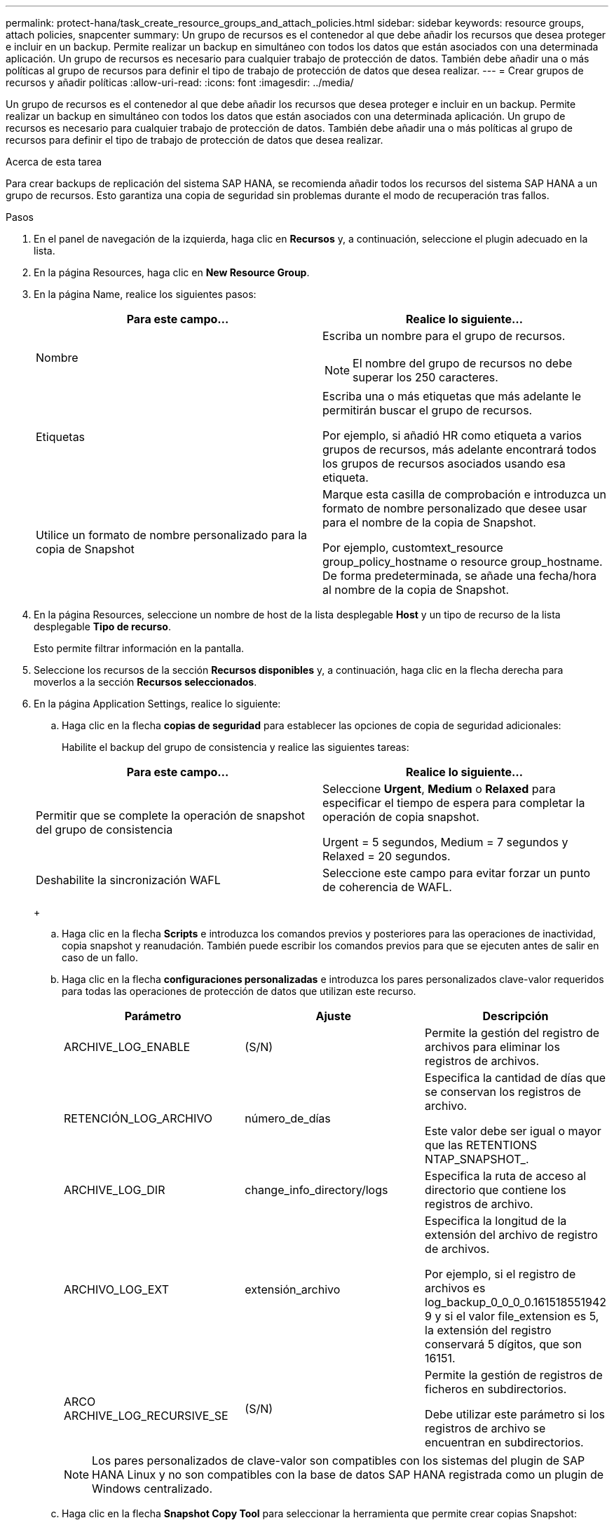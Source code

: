 ---
permalink: protect-hana/task_create_resource_groups_and_attach_policies.html 
sidebar: sidebar 
keywords: resource groups, attach policies, snapcenter 
summary: Un grupo de recursos es el contenedor al que debe añadir los recursos que desea proteger e incluir en un backup. Permite realizar un backup en simultáneo con todos los datos que están asociados con una determinada aplicación. Un grupo de recursos es necesario para cualquier trabajo de protección de datos. También debe añadir una o más políticas al grupo de recursos para definir el tipo de trabajo de protección de datos que desea realizar. 
---
= Crear grupos de recursos y añadir políticas
:allow-uri-read: 
:icons: font
:imagesdir: ../media/


[role="lead"]
Un grupo de recursos es el contenedor al que debe añadir los recursos que desea proteger e incluir en un backup. Permite realizar un backup en simultáneo con todos los datos que están asociados con una determinada aplicación. Un grupo de recursos es necesario para cualquier trabajo de protección de datos. También debe añadir una o más políticas al grupo de recursos para definir el tipo de trabajo de protección de datos que desea realizar.

.Acerca de esta tarea
Para crear backups de replicación del sistema SAP HANA, se recomienda añadir todos los recursos del sistema SAP HANA a un grupo de recursos. Esto garantiza una copia de seguridad sin problemas durante el modo de recuperación tras fallos.

.Pasos
. En el panel de navegación de la izquierda, haga clic en *Recursos* y, a continuación, seleccione el plugin adecuado en la lista.
. En la página Resources, haga clic en *New Resource Group*.
. En la página Name, realice los siguientes pasos:
+
|===
| Para este campo... | Realice lo siguiente... 


 a| 
Nombre
 a| 
Escriba un nombre para el grupo de recursos.


NOTE: El nombre del grupo de recursos no debe superar los 250 caracteres.



 a| 
Etiquetas
 a| 
Escriba una o más etiquetas que más adelante le permitirán buscar el grupo de recursos.

Por ejemplo, si añadió HR como etiqueta a varios grupos de recursos, más adelante encontrará todos los grupos de recursos asociados usando esa etiqueta.



 a| 
Utilice un formato de nombre personalizado para la copia de Snapshot
 a| 
Marque esta casilla de comprobación e introduzca un formato de nombre personalizado que desee usar para el nombre de la copia de Snapshot.

Por ejemplo, customtext_resource group_policy_hostname o resource group_hostname. De forma predeterminada, se añade una fecha/hora al nombre de la copia de Snapshot.

|===
. En la página Resources, seleccione un nombre de host de la lista desplegable *Host* y un tipo de recurso de la lista desplegable *Tipo de recurso*.
+
Esto permite filtrar información en la pantalla.

. Seleccione los recursos de la sección *Recursos disponibles* y, a continuación, haga clic en la flecha derecha para moverlos a la sección *Recursos seleccionados*.
. En la página Application Settings, realice lo siguiente:
+
.. Haga clic en la flecha *copias de seguridad* para establecer las opciones de copia de seguridad adicionales:
+
Habilite el backup del grupo de consistencia y realice las siguientes tareas:

+
|===
| Para este campo... | Realice lo siguiente... 


 a| 
Permitir que se complete la operación de snapshot del grupo de consistencia
 a| 
Seleccione *Urgent*, *Medium* o *Relaxed* para especificar el tiempo de espera para completar la operación de copia snapshot.

Urgent = 5 segundos, Medium = 7 segundos y Relaxed = 20 segundos.



 a| 
Deshabilite la sincronización WAFL
 a| 
Seleccione este campo para evitar forzar un punto de coherencia de WAFL.

|===
+
image:../media/application_settings.gif[""]

.. Haga clic en la flecha *Scripts* e introduzca los comandos previos y posteriores para las operaciones de inactividad, copia snapshot y reanudación. También puede escribir los comandos previos para que se ejecuten antes de salir en caso de un fallo.
.. Haga clic en la flecha *configuraciones personalizadas* e introduzca los pares personalizados clave-valor requeridos para todas las operaciones de protección de datos que utilizan este recurso.
+
|===
| Parámetro | Ajuste | Descripción 


 a| 
ARCHIVE_LOG_ENABLE
 a| 
(S/N)
 a| 
Permite la gestión del registro de archivos para eliminar los registros de archivos.



 a| 
RETENCIÓN_LOG_ARCHIVO
 a| 
número_de_días
 a| 
Especifica la cantidad de días que se conservan los registros de archivo.

Este valor debe ser igual o mayor que las RETENTIONS NTAP_SNAPSHOT_.



 a| 
ARCHIVE_LOG_DIR
 a| 
change_info_directory/logs
 a| 
Especifica la ruta de acceso al directorio que contiene los registros de archivo.



 a| 
ARCHIVO_LOG_EXT
 a| 
extensión_archivo
 a| 
Especifica la longitud de la extensión del archivo de registro de archivos.

Por ejemplo, si el registro de archivos es log_backup_0_0_0_0.161518551942 9 y si el valor file_extension es 5, la extensión del registro conservará 5 dígitos, que son 16151.



 a| 
ARCO ARCHIVE_LOG_RECURSIVE_SE
 a| 
(S/N)
 a| 
Permite la gestión de registros de ficheros en subdirectorios.

Debe utilizar este parámetro si los registros de archivo se encuentran en subdirectorios.

|===
+

NOTE: Los pares personalizados de clave-valor son compatibles con los sistemas del plugin de SAP HANA Linux y no son compatibles con la base de datos SAP HANA registrada como un plugin de Windows centralizado.

.. Haga clic en la flecha *Snapshot Copy Tool* para seleccionar la herramienta que permite crear copias Snapshot:
+
|===
| Si desea que... | Realice lo siguiente... 


 a| 
SnapCenter utilice el plugin para Windows y coloque el sistema de archivos en estado coherente antes de crear una copia de Snapshot. En el caso de recursos de Linux, esta opción no es aplicable.
 a| 
Seleccione *SnapCenter with File System Consistency*.

Esta opción no es aplicable para el plugin de SnapCenter para la base de datos SAP HANA.



 a| 
SnapCenter cree una copia de Snapshot en el nivel del almacenamiento
 a| 
Seleccione *SnapCenter sin coherencia del sistema de archivos*.



 a| 
Se escriba el comando que se ejecutará en el host a fin de crear copias de Snapshot.
 a| 
Seleccione *otros* y, a continuación, escriba el comando que se ejecutará en el host para crear una copia Snapshot.

|===


. En la página Policies, realice los siguientes pasos:
+
.. Seleccione una o varias políticas de la lista desplegable.
+

NOTE: También puede crear una directiva haciendo clic en *image:../media/add_policy_from_resourcegroup.gif[""]*.

+
Las políticas figuran en la sección Configure schedules for selected policies.

.. En la columna Configure Schedules, haga clic en *image:../media/add_policy_from_resourcegroup.gif[""]* para la directiva que desea configurar.
.. En el cuadro de diálogo Agregar programas para la directiva _policy_name_ , configure la programación y, a continuación, haga clic en *Aceptar*.
+
Policy_name es el nombre de la política seleccionada.

+
Los horarios configurados se enumeran en la columna *programas aplicados*.

+
No se admiten programas de backup de terceros cuando se solapan con los programas de backup de SnapCenter.



. En la página Notification, en la lista desplegable *Email preference*, seleccione los escenarios en los que desea enviar los correos electrónicos.
+
También debe especificar las direcciones de correo electrónico del remitente y los destinatarios, así como el asunto del correo. El servidor SMTP debe configurarse en *Ajustes* > *Ajustes globales*.

. Revise el resumen y, a continuación, haga clic en *Finalizar*.

